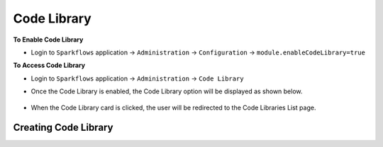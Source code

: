 Code Library
=====================

**To Enable Code Library**

- Login to ``Sparkflows`` application -> ``Administration`` -> ``Configuration`` -> ``module.enableCodeLibrary=true``

**To Access Code Library**

- Login to ``Sparkflows`` application -> ``Administration`` -> ``Code Library``

- Once the Code Library is enabled, the Code Library option will be displayed as shown below.


  .. figure:: ../../_assets/code-library/admin-code-library.png
       :alt: code library
       :width: 60%

- When the Code Library card is clicked, the user will be redirected to the Code Libraries List page.


  .. figure:: ../../_assets/code-library/code-library-list.png
       :alt: workflow execution cleanup
       :width: 60%

Creating Code Library
+++++++++++++++++++++



